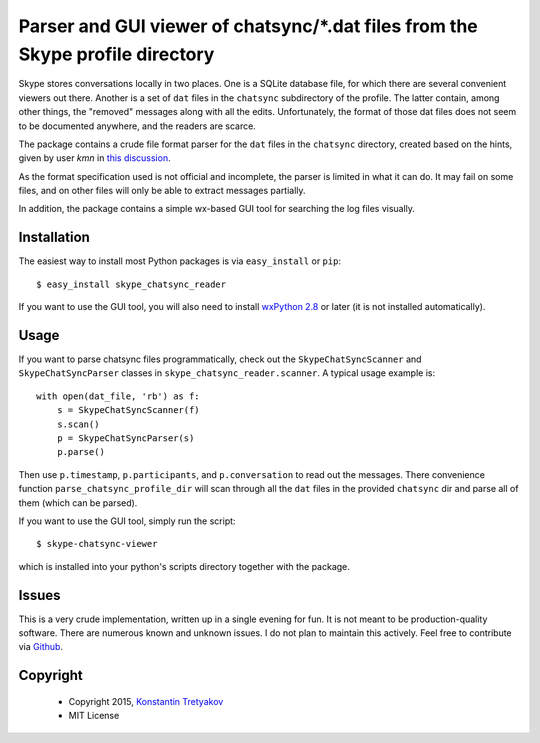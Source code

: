 ===============================================================================
Parser and GUI viewer of chatsync/\*.dat files from the Skype profile directory
===============================================================================

Skype stores conversations locally in two places. One is a SQLite database file, for which there are several convenient viewers out there.
Another is a set of ``dat`` files in the ``chatsync`` subdirectory of the profile. The latter contain, among other things, the "removed" messages 
along with all the edits. Unfortunately, the format of those dat files does not seem to be documented anywhere, and the readers are scarce.

The package contains a crude file format parser for the ``dat`` files in the ``chatsync`` directory, created based on the hints,
given by user *kmn* in `this discussion <http://www.hackerfactor.com/blog/index.php?/archives/231-Skype-Logs.html#c1066>`__.

As the format specification used is not official and incomplete, the parser is limited in what it can do.
It may fail on some files, and on other files will only be able to extract messages partially.

In addition, the package contains a simple wx-based GUI tool for searching the log files visually.

.. image:: http://fouryears.eu/wp-content/uploads/2015/01/skype-chatsync-viewer.png
   :align: center
   :target: http://fouryears.eu/2015/01/22/skype-removed-messages/

Installation
------------

The easiest way to install most Python packages is via ``easy_install`` or ``pip``::

    $ easy_install skype_chatsync_reader
    
If you want to use the GUI tool, you will also need to install `wxPython 2.8 <http://wxpython.org/>`__ or later (it is not installed automatically).

Usage
-----

If you want to parse chatsync files programmatically, check out the ``SkypeChatSyncScanner`` and ``SkypeChatSyncParser`` classes in ``skype_chatsync_reader.scanner``.
A typical usage example is::

    with open(dat_file, 'rb') as f:
        s = SkypeChatSyncScanner(f)
        s.scan()
        p = SkypeChatSyncParser(s)
        p.parse()
    
Then use ``p.timestamp``, ``p.participants``, and ``p.conversation`` to read out the messages. There convenience function ``parse_chatsync_profile_dir`` will scan 
through all the ``dat`` files in the provided ``chatsync`` dir and parse all of them (which can be parsed).

If you want to use the GUI tool, simply run the script::
    
    $ skype-chatsync-viewer

which is installed into your python's scripts directory together with the package.


Issues
------

This is a very crude implementation, written up in a single evening for fun. It is not meant to be production-quality software. There are numerous known and unknown issues.
I do not plan to maintain this actively. Feel free to contribute via `Github <http://github.org/konstantint/skype-chatsync-reader>`__.


Copyright
---------

 * Copyright 2015, `Konstantin Tretyakov <http://kt.era.ee/>`__
 * MIT License